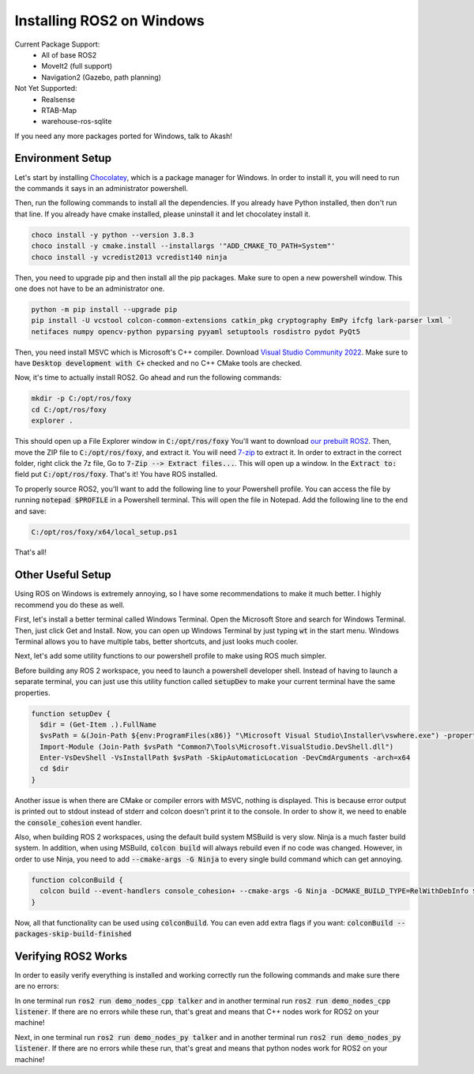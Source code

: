 **************************
Installing ROS2 on Windows
**************************

Current Package Support:
 - All of base ROS2
 - MoveIt2 (full support)
 - Navigation2 (Gazebo, path planning)

Not Yet Supported:
 - Realsense
 - RTAB-Map
 - warehouse-ros-sqlite

If you need any more packages ported for Windows, talk to Akash!

Environment Setup
=================

Let's start by installing `Chocolatey <https://chocolatey.org/>`_, which is a package manager for Windows.
In order to install it, you will need to run the commands it says in an administrator powershell.

Then, run the following commands to install all the dependencies.
If you already have Python installed, then don't run that line.
If you already have cmake installed, please uninstall it and let chocolatey install it.

.. code-block:: powershell

    choco install -y python --version 3.8.3
    choco install -y cmake.install --installargs '"ADD_CMAKE_TO_PATH=System"'
    choco install -y vcredist2013 vcredist140 ninja

Then, you need to upgrade pip and then install all the pip packages. Make sure to open a new powershell window. This one
does not have to be an administrator one.

.. code-block:: powershell

    python -m pip install --upgrade pip
    pip install -U vcstool colcon-common-extensions catkin_pkg cryptography EmPy ifcfg lark-parser lxml `
    netifaces numpy opencv-python pyparsing pyyaml setuptools rosdistro pydot PyQt5

Then, you need install MSVC which is Microsoft's C++ compiler. Download
`Visual Studio Community 2022 <https://visualstudio.microsoft.com>`_.
Make sure to have :code:`Desktop development with C+` checked and no C++ CMake tools are checked.

Now, it's time to actually install ROS2. Go ahead and run the following commands:

.. code-block:: powershell

    mkdir -p C:/opt/ros/foxy
    cd C:/opt/ros/foxy
    explorer .

This should open up a File Explorer window in :code:`C:/opt/ros/foxy`
You'll want to download
`our prebuilt ROS2 <https://github.com/Ace314159/ros2-foxy-windows-packages/releases/download/ros2-foxy-combined/ros2-foxy-combined.7z>`_.
Then, move the ZIP file to :code:`C:/opt/ros/foxy`, and extract it. You will need `7-zip <https://www.7-zip.org/>`_ to extract it.
In order to extract in the correct folder, right click the 7z file, Go to :code:`7-Zip --> Extract files...`.
This will open up a window. In the :code:`Extract to:` field put :code:`C:/opt/ros/foxy`. That's it! You have ROS installed.

To properly source ROS2, you'll want to add the following line to your Powershell profile. You can access the file by running
:code:`notepad $PROFILE` in a Powershell terminal. This will open the file in Notepad. Add the following line to the end and save:

.. code-block:: powershell

    C:/opt/ros/foxy/x64/local_setup.ps1

That's all!

Other Useful Setup
==================

Using ROS on Windows is extremely annoying, so I have some recommendations to make it much better. I highly recommend you
do these as well.

First, let's install a better terminal called Windows Terminal. Open the Microsoft Store and search for Windows Terminal.
Then, just click Get and Install. Now, you can open up Windows Terminal by just typing :code:`wt` in the start menu.
Windows Terminal allows you to have multiple tabs, better shortcuts, and just looks much cooler.

Next, let's add some utility functions to our powershell profile to make using ROS much simpler.

Before building any ROS 2 workspace, you need to launch a powershell developer shell. Instead of having to launch a separate
terminal, you can just use this utility function called :code:`setupDev` to make your current terminal have the same properties.

.. code-block:: powershell

    function setupDev {
      $dir = (Get-Item .).FullName
      $vsPath = &(Join-Path ${env:ProgramFiles(x86)} "\Microsoft Visual Studio\Installer\vswhere.exe") -property installationpath
      Import-Module (Join-Path $vsPath "Common7\Tools\Microsoft.VisualStudio.DevShell.dll")
      Enter-VsDevShell -VsInstallPath $vsPath -SkipAutomaticLocation -DevCmdArguments -arch=x64
      cd $dir
    }

Another issue is when there are CMake or compiler errors with MSVC, nothing is displayed. This is because error output
is printed out to stdout instead of stderr and colcon doesn't print it to the console. In order to show it, we need to enable the
:code:`console_cohesion` event handler.

Also, when building ROS 2 workspaces, using the default build system MSBuild is very slow. Ninja is a much faster build system.
In addition, when using MSBuild, :code:`colcon build` will always rebuild even if no code was changed. However, in order
to use Ninja, you need to add :code:`--cmake-args -G Ninja` to every single build command which can get annoying.

.. code-block:: powershell

    function colconBuild {
      colcon build --event-handlers console_cohesion+ --cmake-args -G Ninja -DCMAKE_BUILD_TYPE=RelWithDebInfo $args
    }

Now, all that functionality can be used using :code:`colconBuild`. You can
even add extra flags if you want: :code:`colconBuild --packages-skip-build-finished`

Verifying ROS2 Works
====================
In order to easily verify everything is installed and working correctly run the following commands and make sure there are no errors:

In one terminal run :code:`ros2 run demo_nodes_cpp talker` and in another terminal run :code:`ros2 run demo_nodes_cpp listener`.
If there are no errors while these run, that's great and means that C++ nodes work for ROS2 on your machine!

Next, in one terminal run :code:`ros2 run demo_nodes_py talker` and in another terminal run :code:`ros2 run demo_nodes_py listener`.
If there are no errors while these run, that's great and means that python nodes work for ROS2 on your machine!